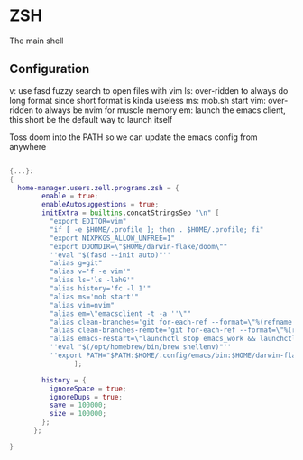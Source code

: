 * ZSH
:PROPERTIES:
:header-args: :tangle default.nix
:END:


The main shell

** Configuration
v: use fasd fuzzy search to open files with vim
ls: over-ridden to always do long format since short format is kinda useless
ms: mob.sh start
vim: over-ridden to always be nvim for muscle memory
em: launch the emacs client, this short be the default way to launch itself

Toss doom into the PATH so we can update the emacs config from anywhere

#+begin_src nix

{...}:
{
  home-manager.users.zell.programs.zsh = {
        enable = true;
        enableAutosuggestions = true;
        initExtra = builtins.concatStringsSep "\n" [
          "export EDITOR=vim"
          "if [ -e $HOME/.profile ]; then . $HOME/.profile; fi"
          "export NIXPKGS_ALLOW_UNFREE=1"
          "export DOOMDIR=\"$HOME/darwin-flake/doom\""
          ''eval "$(fasd --init auto)"''
          "alias g=git"
          "alias v='f -e vim'"
          "alias ls='ls -lahG'"
          "alias history='fc -l 1'"
          "alias ms='mob start'"
          "alias vim=nvim"
          "alias em=\"emacsclient -t -a ''\""
          "alias clean-branches='git for-each-ref --format=\"%(refname:short)\" refs/heads | grep -v main | xargs -L1 git branch -D'"
          "alias clean-branches-remote='git for-each-ref --format=\"%(refname:short)\" refs/remotes | grep -v origin/main | xargs -L1 git branch -D --remote'"
          "alias emacs-restart=\"launchctl stop emacs_work && launchctl start emacs_work\""
          ''eval "$(/opt/homebrew/bin/brew shellenv)"''
          ''export PATH="$PATH:$HOME/.config/emacs/bin:$HOME/darwin-flake"''
                ];

        history = {
          ignoreSpace = true;
          ignoreDups = true;
          save = 100000;
          size = 100000;
        };
      };

}
#+end_src
